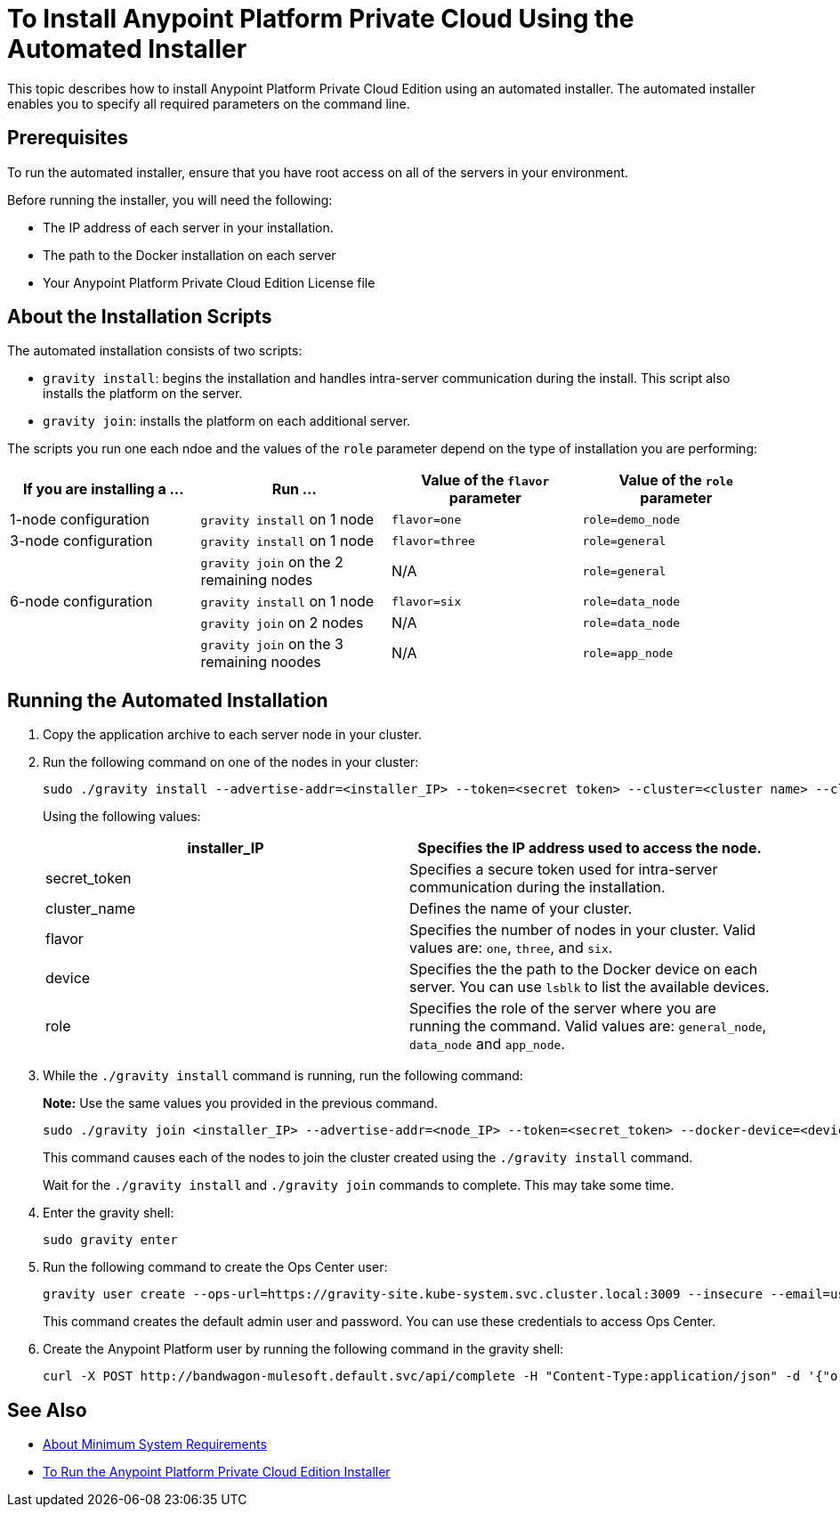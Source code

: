 = To Install Anypoint Platform Private Cloud Using the Automated Installer

This topic describes how to install Anypoint Platform Private Cloud Edition using an automated installer. The automated installer enables you to specify all required parameters on the command line.

== Prerequisites

To run the automated installer, ensure that you have root access on all of the servers in your environment. 

Before running the installer, you will need the following:

* The IP address of each server in your installation.
* The path to the Docker installation on each server
* Your Anypoint Platform Private Cloud Edition License file

== About the Installation Scripts

The automated installation consists of two scripts:

* `gravity install`: begins the installation and handles intra-server communication during the install. This script also installs the platform on the server. 
* `gravity join`: installs the platform on each additional server.

The scripts you run one each ndoe and the values of the `role` parameter depend on the type of installation you are performing:

[%header,cols="4*a"]
|===
|If you are installing a ... |Run ... |Value of the `flavor` parameter |Value of the `role` parameter
|1-node configuration |`gravity install` on 1 node |`flavor=one` |`role=demo_node`
|3-node configuration |`gravity install` on 1 node |`flavor=three` |`role=general`
| |`gravity join` on the 2 remaining nodes |N/A |`role=general`
|6-node configuration |`gravity install` on 1 node |`flavor=six` |`role=data_node`
| |`gravity join` on 2 nodes |N/A |`role=data_node`
| |`gravity join` on the 3 remaining noodes |N/A |`role=app_node`
|===


== Running the Automated Installation

1. Copy the application archive to each server node in your cluster.
1. Run the following command on one of the nodes in your cluster:
+
----
sudo ./gravity install --advertise-addr=<installer_IP> --token=<secret token> --cluster=<cluster name> --cloud-provider=generic --flavor=<flavor name> --license="$(cat license.pem)" --docker-device=<device> --role=<role>
----
+
Using the following values:
+
[%header,cols="2*a"]
|===
|installer_IP | Specifies the IP address used to access the node.
|secret_token | Specifies a secure token used for intra-server communication during the installation.
|cluster_name | Defines the name of your cluster.
|flavor | Specifies the number of nodes in your cluster. Valid values are: `one`, `three`, and `six`.
|device | Specifies the the path to the Docker device on each server. You can use `lsblk` to list the available devices.
|role | Specifies the role of the server where you are running the command. Valid values are: `general_node`, `data_node` and `app_node`.
|===

1. While the `./gravity install` command is running, run the following command:
+
**Note:** Use the same values you provided in the previous command.
+
----
sudo ./gravity join <installer_IP> --advertise-addr=<node_IP> --token=<secret_token> --docker-device=<device> --role=<role>
----
+
This command causes each of the nodes to join the cluster created using the `./gravity install` command.
+
Wait for the `./gravity install` and `./gravity join` commands to complete. This may take some time.

1. Enter the gravity shell:
+
----
sudo gravity enter
----

1. Run the following command to create the Ops Center user:
+
----
gravity user create --ops-url=https://gravity-site.kube-system.svc.cluster.local:3009 --insecure --email=username@mulesoft.com --password=Password1 --type=admin
----
+
This command creates the default admin user and password. You can use these credentials to access Ops Center.

1. Create the Anypoint Platform user by running the following command in the gravity shell:
+
----
curl -X POST http://bandwagon-mulesoft.default.svc/api/complete -H "Content-Type:application/json" -d '{"organization": "Test Org", "email": "username@mulesoft.com", "name": "username", "password": "Password1", "support": false}'
----

== See Also

* link:system-requirements[About Minimum System Requirements]
* link:install-installer[To Run the Anypoint Platform Private Cloud Edition Installer]

